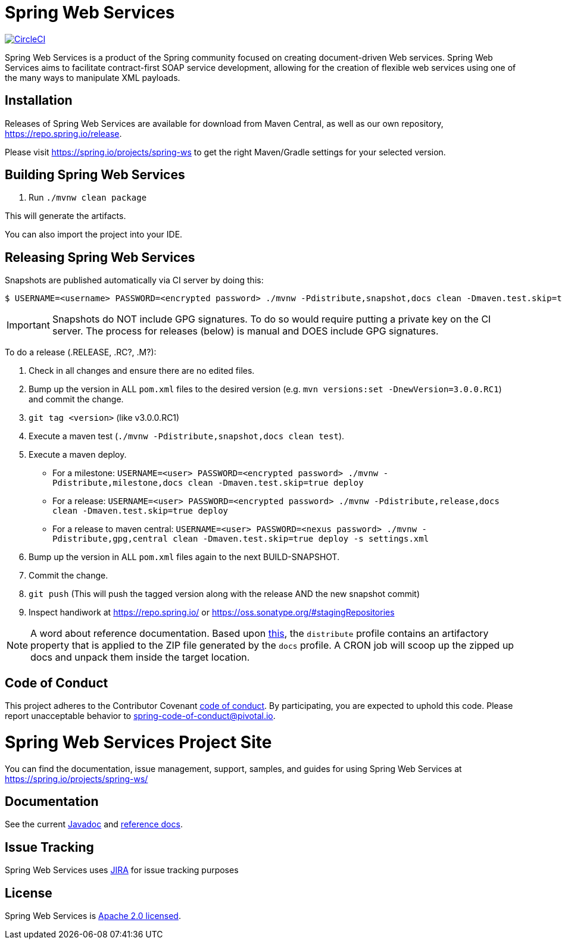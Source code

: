 = Spring Web Services

image:https://circleci.com/gh/spring-projects/spring-ws/tree/master.svg?style=svg["CircleCI", link="https://circleci.com/gh/spring-projects/spring-ws/tree/master"]

Spring Web Services is a product of the Spring community focused on creating
document-driven Web services. Spring Web Services aims to facilitate
contract-first SOAP service development, allowing for the creation of flexible
web services using one of the many ways to manipulate XML payloads.

== Installation

Releases of Spring Web Services are available for download from Maven Central,
as well as our own repository, https://repo.spring.io/release[https://repo.spring.io/release].

Please visit https://spring.io/projects/spring-ws to get the right Maven/Gradle settings for your selected version.

== Building Spring Web Services

. Run `./mvnw clean package`

This will generate the artifacts.

You can also import the project into your IDE.

== Releasing Spring Web Services

Snapshots are published automatically via CI server by doing this:

----
$ USERNAME=<username> PASSWORD=<encrypted password> ./mvnw -Pdistribute,snapshot,docs clean -Dmaven.test.skip=true deploy
----

IMPORTANT: Snapshots do NOT include GPG signatures. To do so would require putting a private key on the CI server. The process for releases (below) is manual and DOES include GPG signatures.

To do a release (.RELEASE, .RC?, .M?):

. Check in all changes and ensure there are no edited files.
. Bump up the version in ALL `pom.xml` files to the desired version (e.g. `mvn versions:set -DnewVersion=3.0.0.RC1`) and commit the change.
. `git tag <version>` (like v3.0.0.RC1)
. Execute a maven test (`./mvnw -Pdistribute,snapshot,docs clean test`).
. Execute a maven deploy.
* For a milestone: `USERNAME=<user> PASSWORD=<encrypted password> ./mvnw -Pdistribute,milestone,docs clean -Dmaven.test.skip=true deploy`
* For a release: `USERNAME=<user> PASSWORD=<encrypted password> ./mvnw -Pdistribute,release,docs clean -Dmaven.test.skip=true deploy`
* For a release to maven central: `USERNAME=<user> PASSWORD=<nexus password> ./mvnw -Pdistribute,gpg,central clean -Dmaven.test.skip=true deploy -s settings.xml`
. Bump up the version in ALL `pom.xml` files again to the next BUILD-SNAPSHOT.
. Commit the change.
. `git push` (This will push the tagged version along with the release AND the new snapshot commit)
. Inspect handiwork at https://repo.spring.io/ or https://oss.sonatype.org/#stagingRepositories

NOTE: A word about reference documentation. Based upon https://github.com/spring-projects/spring-framework/wiki/gradle-build-and-release-faq#user-content-wiki-docs_schema_dist_publication[this], the `distribute` profile contains an artifactory property that is applied to the ZIP file generated by the `docs` profile. A CRON job will scoop up the zipped up docs and unpack them inside the target location.

== Code of Conduct

This project adheres to the Contributor Covenant link:CODE_OF_CONDUCT.adoc[code of conduct].
By participating, you  are expected to uphold this code. Please report unacceptable behavior to spring-code-of-conduct@pivotal.io.

= Spring Web Services Project Site

You can find the documentation, issue management, support, samples, and guides for using Spring Web Services at https://spring.io/projects/spring-ws/

== Documentation

See the current https://docs.spring.io/spring-ws/docs/current/api/[Javadoc] and https://docs.spring.io/spring-ws/docs/current/reference/[reference docs].

== Issue Tracking

Spring Web Services uses https://jira.spring.io/browse/SWS[JIRA] for issue tracking purposes

== License

Spring Web Services is https://www.apache.org/licenses/LICENSE-2.0.html[Apache 2.0 licensed].
